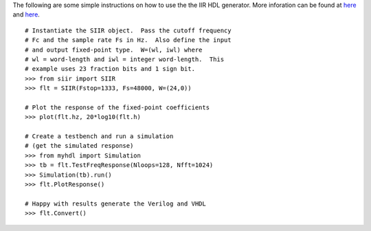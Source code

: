 The following are some simple instructions on how to use the the IIR HDL
generator.  More inforation can be found at 
`here <http://www.fpgarelated.com/showarticle/7.php>`_ and 
`here <http://www.dsprelated.com/showcode/211.php>`_.

::
	
   # Instantiate the SIIR object.  Pass the cutoff frequency
   # Fc and the sample rate Fs in Hz.  Also define the input
   # and output fixed-point type.  W=(wl, iwl) where
   # wl = word-length and iwl = integer word-length.  This
   # example uses 23 fraction bits and 1 sign bit.
   >>> from siir import SIIR
   >>> flt = SIIR(Fstop=1333, Fs=48000, W=(24,0))
   
   # Plot the response of the fixed-point coefficients
   >>> plot(flt.hz, 20*log10(flt.h)
   
   # Create a testbench and run a simulation
   # (get the simulated response)
   >>> from myhdl import Simulation
   >>> tb = flt.TestFreqResponse(Nloops=128, Nfft=1024)
   >>> Simulation(tb).run()
   >>> flt.PlotResponse()
   
   # Happy with results generate the Verilog and VHDL
   >>> flt.Convert()

